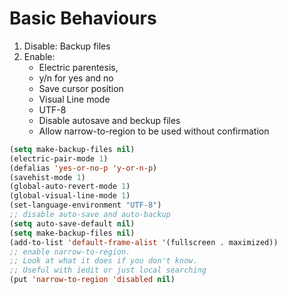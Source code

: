 * Basic Behaviours

1. Disable: Backup files
2. Enable:
   * Electric parentesis,
   * y/n for yes and no
   * Save cursor position
   * Visual Line mode
   * UTF-8
   * Disable autosave and beckup files
   * Allow narrow-to-region to be used without confirmation

#+BEGIN_SRC emacs-lisp
(setq make-backup-files nil)
(electric-pair-mode 1)
(defalias 'yes-or-no-p 'y-or-n-p)
(savehist-mode 1)
(global-auto-revert-mode 1)
(global-visual-line-mode 1)
(set-language-environment "UTF-8")
;; disable auto-save and auto-backup
(setq auto-save-default nil)
(setq make-backup-files nil)
(add-to-list 'default-frame-alist '(fullscreen . maximized))
;; enable narrow-to-region.
;; Look at what it does if you don't know.
;; Useful with iedit or just local searching
(put 'narrow-to-region 'disabled nil)
#+END_SRC
